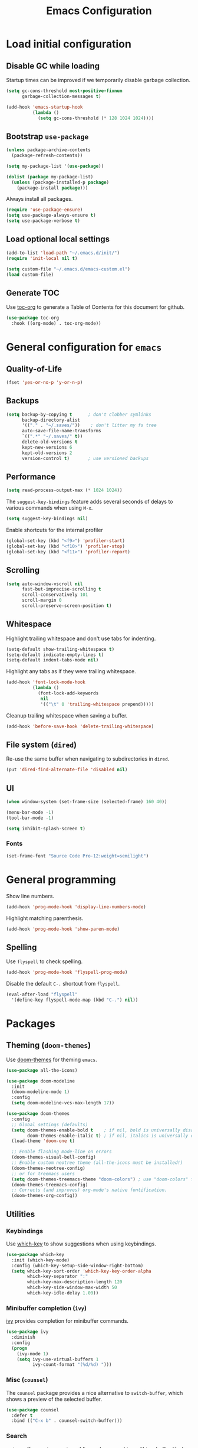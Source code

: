 #+TITLE: Emacs Configuration
* Table of Contents                                            :TOC:noexport:
- [[#load-initial-configuration][Load initial configuration]]
  - [[#disable-gc-while-loading][Disable GC while loading]]
  - [[#bootstrap-use-package][Bootstrap =use-package=]]
  - [[#load-optional-local-settings][Load optional local settings]]
  - [[#generate-toc][Generate TOC]]
- [[#general-configuration-for-emacs][General configuration for =emacs=]]
  - [[#quality-of-life][Quality-of-Life]]
  - [[#backups][Backups]]
  - [[#performance][Performance]]
  - [[#scrolling][Scrolling]]
  - [[#whitespace][Whitespace]]
  - [[#file-system-dired][File system (=dired=)]]
  - [[#ui][UI]]
- [[#general-programming][General programming]]
  - [[#spelling][Spelling]]
- [[#packages][Packages]]
  - [[#theming-doom-themes][Theming (=doom-themes=)]]
  - [[#utilities][Utilities]]
  - [[#project-and-file-management][Project and File Management]]
  - [[#programming][Programming]]

* Load initial configuration

** Disable GC while loading

Startup times can be improved if we temporarily disable garbage collection.

#+BEGIN_SRC emacs-lisp
  (setq gc-cons-threshold most-positive-fixnum
        garbage-collection-messages t)

  (add-hook 'emacs-startup-hook
            (lambda ()
              (setq gc-cons-threshold (* 128 1024 1024))))
#+END_SRC

** Bootstrap =use-package=

#+BEGIN_SRC emacs-lisp
  (unless package-archive-contents
    (package-refresh-contents))

  (setq my-package-list '(use-package))

  (dolist (package my-package-list)
    (unless (package-installed-p package)
      (package-install package)))
#+END_SRC

Always install all packages.

#+BEGIN_SRC emacs-lisp
  (require 'use-package-ensure)
  (setq use-package-always-ensure t)
  (setq use-package-verbose t)
#+END_SRC

** Load optional local settings

#+BEGIN_SRC emacs-lisp
  (add-to-list 'load-path "~/.emacs.d/init/")
  (require 'init-local nil t)
#+END_SRC

#+BEGIN_SRC emacs-lisp
  (setq custom-file "~/.emacs.d/emacs-custom.el")
  (load custom-file)
#+END_SRC

** Generate TOC

Use [[https://github.com/snosov1/toc-org][toc-org]] to generate a Table of Contents for this document for github.

#+BEGIN_SRC emacs-lisp
  (use-package toc-org
    :hook ((org-mode) . toc-org-mode))
#+END_SRC

* General configuration for =emacs=
** Quality-of-Life

#+BEGIN_SRC emacs-lisp
  (fset 'yes-or-no-p 'y-or-n-p)
#+END_SRC

** Backups

#+BEGIN_SRC emacs-lisp
  (setq backup-by-copying t      ; don't clobber symlinks
        backup-directory-alist
        '(("." . "~/.saves/"))    ; don't litter my fs tree
        auto-save-file-name-transforms
        `((".*" "~/.saves/" t))
        delete-old-versions t
        kept-new-versions 6
        kept-old-versions 2
        version-control t)       ; use versioned backups
#+END_SRC

** Performance

#+BEGIN_SRC emacs-lisp
  (setq read-process-output-max (* 1024 1024))
#+END_SRC

The =suggest-key-bindings= feature adds several seconds of delays to various commands when using =M-x=.

#+BEGIN_SRC emacs-lisp
  (setq suggest-key-bindings nil)
#+END_SRC

Enable shortcuts for the internal profiler

#+BEGIN_SRC emacs-lisp
  (global-set-key (kbd "<f9>") 'profiler-start)
  (global-set-key (kbd "<f10>") 'profiler-stop)
  (global-set-key (kbd "<f11>") 'profiler-report)
#+END_SRC

** Scrolling

#+BEGIN_SRC emacs-lisp
  (setq auto-window-vscroll nil
        fast-but-imprecise-scrolling t
        scroll-conservatively 101
        scroll-margin 0
        scroll-preserve-screen-position t)
#+END_SRC

** Whitespace

Highlight trailing whitespace and don't use tabs for indenting.

#+BEGIN_SRC emacs-lisp
  (setq-default show-trailing-whitespace t)
  (setq-default indicate-empty-lines t)
  (setq-default indent-tabs-mode nil)
#+END_SRC

Highlight any tabs as if they were trailing whitespace.

#+BEGIN_SRC emacs-lisp
  (add-hook 'font-lock-mode-hook
            (lambda ()
              (font-lock-add-keywords
               nil
               '(("\t" 0 'trailing-whitespace prepend)))))
#+END_SRC

Cleanup trailing whitespace when saving a buffer.

#+BEGIN_SRC emacs-lisp
  (add-hook 'before-save-hook 'delete-trailing-whitespace)
#+END_SRC

** File system (=dired=)

Re-use the same buffer when navigating to subdirectories in =dired=.

#+begin_src emacs-lisp
  (put 'dired-find-alternate-file 'disabled nil)
#+end_src

** UI

#+BEGIN_SRC emacs-lisp
  (when window-system (set-frame-size (selected-frame) 160 40))

  (menu-bar-mode -1)
  (tool-bar-mode -1)

  (setq inhibit-splash-screen t)
#+END_SRC

*** Fonts

#+begin_src emacs-lisp
  (set-frame-font "Source Code Pro-12:weight=semilight")
#+end_src

* General programming

Show line numbers.

#+BEGIN_SRC emacs-lisp
  (add-hook 'prog-mode-hook 'display-line-numbers-mode)
#+END_SRC

Highlight matching parenthesis.

#+BEGIN_SRC emacs-lisp
  (add-hook 'prog-mode-hook 'show-paren-mode)
#+END_SRC

** Spelling

Use =flyspell= to check spelling.

#+BEGIN_SRC emacs-lisp
  (add-hook 'prog-mode-hook 'flyspell-prog-mode)
#+END_SRC

Disable the default =C-.= shortcut from =flyspell=.

#+BEGIN_SRC emacs-lisp
  (eval-after-load "flyspell"
    '(define-key flyspell-mode-map (kbd "C-.") nil))
#+END_SRC

* Packages
** Theming (=doom-themes=)

Use [[https://github.com/doomemacs/themes][doom-themes]] for theming =emacs=.

#+BEGIN_SRC emacs-lisp
  (use-package all-the-icons)

  (use-package doom-modeline
    :init
    (doom-modeline-mode 1)
    :config
    (setq doom-modeline-vcs-max-length 17))

  (use-package doom-themes
    :config
    ;; Global settings (defaults)
    (setq doom-themes-enable-bold t    ; if nil, bold is universally disabled
          doom-themes-enable-italic t) ; if nil, italics is universally disabled
    (load-theme 'doom-one t)

    ;; Enable flashing mode-line on errors
    (doom-themes-visual-bell-config)
    ;; Enable custom neotree theme (all-the-icons must be installed!)
    (doom-themes-neotree-config)
    ;; or for treemacs users
    (setq doom-themes-treemacs-theme "doom-colors") ; use "doom-colors" for less minimal icon theme
    (doom-themes-treemacs-config)
    ;; Corrects (and improves) org-mode's native fontification.
    (doom-themes-org-config))
#+END_SRC

** Utilities
*** Keybindings

Use [[https://github.com/justbur/emacs-which-key][which-key]] to show suggestions when using keybindings.

#+BEGIN_SRC emacs-lisp
  (use-package which-key
    :init (which-key-mode)
    :config (which-key-setup-side-window-right-bottom)
    (setq which-key-sort-order 'which-key-key-order-alpha
          which-key-separator ":"
          which-key-max-description-length 120
          which-key-side-window-max-width 50
          which-key-idle-delay 1.00))
#+END_SRC

*** Minibuffer completion (=ivy=)

[[https://github.com/abo-abo/swiper#ivy][ivy]] provides completion for minibuffer commands.

#+BEGIN_SRC emacs-lisp
  (use-package ivy
    :diminish
    :config
    (progn
      (ivy-mode 1)
      (setq ivy-use-virtual-buffers 1
            ivy-count-format "(%d/%d) ")))
#+END_SRC

*** Misc (=counsel=)

The =counsel= package provides a nice alternative to =switch-buffer=, which shows a preview of the selected buffer.

#+BEGIN_SRC emacs-lisp
  (use-package counsel
    :defer t
    :bind (("C-x b" . counsel-switch-buffer)))
#+END_SRC

*** Search

[[https://github.com/abo-abo/swiper#swiper][swiper]] offers a nice preview of lines when searching within a buffer (=C-s=).

#+BEGIN_SRC emacs-lisp
  (use-package swiper
    :after (ivy)
    :bind (("C-s" . swiper)))
#+END_SRC

[[https://github.com/dajva/rg.el][rg]] provides [[https://github.com/BurntSushi/ripgrep][ripgrep]] searching within =emacs=.

#+BEGIN_SRC emacs-lisp
  (use-package rg
    :defer t)
#+END_SRC

*** Org mode

#+begin_src emacs-lisp
  (org-babel-do-load-languages
   'org-babel-load-languages
   '((dot . t)))
#+end_src

Enable syntax highlighting when exporting as PDFs. Requires the =minted= package for LaTeX.

#+begin_src emacs-lisp
  (add-to-list 'org-latex-packages-alist '("" "minted"))
  (setq org-latex-listings 'minted)

  (setq org-latex-pdf-process
        '("pdflatex -shell-escape -interaction nonstopmode -output-directory %o %f"
          "pdflatex -shell-escape -interaction nonstopmode -output-directory %o %f"
          "pdflatex -shell-escape -interaction nonstopmode -output-directory %o %f"))
#+end_src

#+BEGIN_SRC emacs-lisp
  (require 'org-clock)
  (setq org-clock-persist t)
  (org-clock-persistence-insinuate)
#+END_SRC

*** Notekeeping (=org-roam=)

Use [[https://www.orgroam.com/][=org-roam=]] for notekeeping and timetracking.

#+BEGIN_SRC emacs-lisp
  (use-package org-roam
    :init
    (setq org-roam-v2-ack t)
    :custom
    (org-roam-directory "~/org-roam")
    :bind (("C-c n l" . org-roam-buffer-toggle)
           ("C-c n f" . org-roam-node-find)
           ("C-c n i" . org-roam-node-insert))
    :config
    (org-roam-setup))

#+END_SRC

*** Better undo (=undo-tree=)

[[https://gitlab.com/tsc25/undo-tree][undo-tree]] provides a nice tree-view of the undo history.

#+BEGIN_SRC emacs-lisp
  (use-package undo-tree
    :init
    (setq undo-tree-history-directory-alist '(("." . "~/.emacs.d/undo"))
          undo-tree-auto-save-history nil)
    :config
    (global-undo-tree-mode))
#+END_SRC

** Project and File Management
*** Startup Dashboard (=dashboard=)

[[https://github.com/emacs-dashboard/emacs-dashboard][dashboard]] shows a list of recent projects and files when opening =emacs=.

#+BEGIN_SRC emacs-lisp
  (use-package dashboard
    :after (projectile)
    :init
    (setq dashboard-center-content t
          dashboard-set-heading-icons t
          dashboard-projects-backend 'projectile
          dashboard-items '((projects . 5)
                            (recents . 10)))
    :config
    (dashboard-setup-startup-hook))
#+END_SRC

*** File Explorer (=treemacs=)

[[https://github.com/Alexander-Miller/treemacs][treemacs]] offers a Eclipse-like project explorer.

Note that we exclude some build directories so that changes in files don't propagate to =treemacs=.

#+BEGIN_SRC emacs-lisp
  (use-package treemacs
    :defer t
    :bind (("<f1>" . treemacs)
           ("<f5>" . treemacs-find-file))
    :config
    (progn
      (setq treemacs-space-between-root-nodes nil)
      (treemacs-follow-mode -1)
      (defun treemacs-ignore (filename absolute-path)
        (or (cl-search "/.shadow-cljs" absolute-path)
            (cl-search "/.idea" absolute-path)
            (cl-search "/target" absolute-path)
            (cl-search "/node_modules" absolute-path)))
      (add-to-list 'treemacs-ignored-file-predicates #'treemacs-ignore)))

  (use-package treemacs-all-the-icons
    :after (treemacs))
#+END_SRC

*** Project Management (=projectile=)

[[https://github.com/bbatsov/projectile][projectile]] is used for managing projects.

#+BEGIN_SRC emacs-lisp
  (use-package projectile
    :after (ivy)
    :custom ((projectile-completion-system 'ivy))
    :init
    (progn
      (projectile-mode +1)
      (setq projectile-project-search-path '("~/work/"))
      (setq projectile-switch-project-action #'projectile-dired))
    :bind (:map projectile-mode-map
                ("C-c p" . projectile-command-map)))
#+END_SRC

Integration with [[https://github.com/Alexander-Miller/treemacs][treemacs]].

#+BEGIN_SRC emacs-lisp
  (use-package treemacs-projectile
    :after (treemacs projectile))
#+END_SRC

Integration with [[https://github.com/abo-abo/swiper#counsel][counsel]] through [[https://github.com/ericdanan/counsel-projectile][counsel-projectile]].

#+BEGIN_SRC emacs-lisp
  (use-package counsel-projectile
    :hook (prog-mode . counsel-projectile-mode)
    :after (projectile ivy counsel)
    :bind (("C-c p s r" . counsel-projectile-rg)))
#+END_SRC

*** Git

#+BEGIN_SRC emacs-lisp
  (use-package magit
    :commands (magit-status))
#+END_SRC

Use =treemacs-magit= to update the =treemacs= view when =magit= updates the =git= repository state.

#+BEGIN_SRC emacs-lisp
  (use-package treemacs-magit
    :after (magit treemacs))
#+END_SRC


#+BEGIN_SRC emacs-lisp
  (use-package diff-hl
    :hook ((prog-mode . global-diff-hl-mode)
           (dired-mode . diff-hl-dired-mode)
           (magit-pre-refresh . diff-hl-magit-pre-refresh)
           (magit-post-refresh . diff-hl-magit-post-refresh)))
#+END_SRC

** Programming
*** Completion (=company=)

#+BEGIN_SRC emacs-lisp
  (use-package company
    :hook (after-init . global-company-mode)
    :init
    (setq company-minimum-prefix-length 3
          tab-always-indent 'complete))
#+END_SRC

*** Language Server Protocol
**** General Setup

#+BEGIN_SRC emacs-lisp
  (use-package lsp-mode
    :defer 0
    :init
    (setq
     ;; set prefix for lsp-command-keymap (few alternatives - "C-l", "C-c l")
     lsp-keymap-prefix "C-c l"
     lsp-idle-delay 1.0
     lsp-lens-enable t
     ;; We don't use yasnippet
     lsp-enable-snippet nil
     ;; Prefer cider completion
     lsp-completion-enable nil
     ;; Prefer clojure-mode indentation
     lsp-enable-indentation nil
     lsp-modeline-code-actions-enable nil
     ;; For logging IO between client and server
     lsp-log-io nil)
    :hook (;; replace XXX-mode with concrete major-mode(e. g. python-mode)
           (clojure-mode . lsp)
           (clojurescript-mode . lsp)
           (clojurec-mode . lsp)
           (js-mode . lsp)
           (typescript-mode . lsp)
           ;; if you want which-key integration
           (lsp-mode . lsp-enable-which-key-integration))
    :bind (("<C-return>" . lsp-find-definition)
           ("<C-.>" . lsp-find-definition)
           ("<C-M-return>" . lsp-describe-thing-at-point))
    :commands (lsp lsp-deferred))
#+END_SRC

#+BEGIN_SRC emacs-lisp
  (use-package lsp-ui
    :init
    (setq lsp-ui-sideline-show-code-actions nil
          lsp-ui-doc-show-with-cursor t)
    :bind (("M-." . lsp-ui-peek-find-references)))
#+END_SRC

#+BEGIN_SRC emacs-lisp
  (use-package lsp-treemacs
    :bind (("<f2>" . lsp-treemacs-symbols)
           ("<f3>" . lsp-treemacs-call-hierarchy))
    :init
    (setq lsp-treemacs-symbols-sort-functions '(lsp-treemacs-sort-by-name)))
#+END_SRC

**** Java

#+BEGIN_SRC emacs-lisp
  (use-package lsp-java
    :defer t
    :hook ((java-mode . lsp)))
#+END_SRC

*** Language Modes
**** HTML

Set =.html= indentation from 2 to 4.

#+BEGIN_SRC emacs-lisp
  (add-hook 'html-mode-hook
            (lambda ()
              (set (make-local-variable 'sgml-basic-offset) 4)))
#+END_SRC

**** Docker and =docker-compose=

#+BEGIN_SRC emacs-lisp
  (use-package dockerfile-mode
    :defer t)
#+END_SRC

#+BEGIN_SRC emacs-lisp
  (use-package docker-compose-mode
    :defer t)
#+END_SRC

**** Graphviz and =dot=

#+BEGIN_SRC emacs-lisp
  (use-package graphviz-dot-mode
    :defer t
    :hook ((dot . graphviz-dot-mode))
    :config
    (setq graphviz-dot-indent-width 2))
#+END_SRC

**** Groovy

#+BEGIN_SRC emacs-lisp
  (use-package groovy-mode
    :defer t)
#+END_SRC

**** Typescript

#+BEGIN_SRC emacs-lisp
  (use-package typescript-mode
    :defer t)
#+END_SRC

**** Javascript

#+BEGIN_SRC emacs-lisp
  (use-package json-mode
    :defer t
    :config (setq js-indent-level 2))
#+END_SRC

#+BEGIN_SRC emacs-lisp
  (use-package js2-mode
    :defer t
    :init
    (add-hook
     'js-mode-hook
     (lambda ()
       (unless (eq major-mode 'json-mode)
               (js2-minor-mode)))))
#+END_SRC

**** SSH config files

#+BEGIN_SRC emacs-lisp
  (use-package ssh-config-mode
    :defer t)
#+END_SRC

*** Clojure
**** =clojure-mode=

#+BEGIN_SRC emacs-lisp
  (use-package clojure-mode
    :defer t
    :config
    (setq clojure-indent-style 'align-arguments
          clojure-align-forms-automatically t))
#+END_SRC

**** =cider=

#+BEGIN_SRC emacs-lisp
  (use-package cider
    :defer t
    :config
    (progn
      (setq nrepl-log-messages t
            cider-repl-buffer-size-limit 1000
            cider-repl-pop-to-buffer-on-connect nil
            cider-repl-use-clojure-font-lock t
            cider-prompt-save-file-on-load 'always-save
            cider-font-lock-dynamically '(macro core function var)
            cider-eldoc-display-for-symbol-at-point nil
            cider-offer-to-open-cljs-app-in-browser nil
            nrepl-hide-special-buffers t
            cider-overlays-use-font-lock t
            cider-enrich-classpath nil)

      (cider-repl-toggle-pretty-printing)

      (put-clojure-indent 'testit/fact 1)
      (put-clojure-indent 'testit.core/fact 1)
      (put-clojure-indent 'page/html5 1)
      (put-clojure-indent 'fact 1)
      (put-clojure-indent 'rf/reg-event-fx 1)
      (put-clojure-indent 'chain/reg-chain 1)
      (put-clojure-indent 'rf/reg-sub 1)
      (put-clojure-indent 'rf/reg-event-db 1)
      (put-clojure-indent 'futil/for-all 1)
      (put-clojure-indent 'futil/for-frag 1)
      (put-clojure-indent 'for-frag 1)
      (put-clojure-indent 'for-all 1)
      (put-clojure-indent 'u/for-all 1)
      (put-clojure-indent 'not-join 1)
      (put-clojure-indent 'r/with-let 1)
      (put-clojure-indent 'p/if-all-let 1)
      (put-clojure-indent 'test-seq/seq-tx 1)))
#+END_SRC

**** =parinfer-rust-mode=

#+BEGIN_SRC emacs-lisp
  (use-package parinfer-rust-mode
    :hook (emacs-lisp-mode
           clojure-mode
           emacs-lisp-mode
           common-lisp-mode
           scheme-mode
           lisp-mode)
    :init
    (setq parinfer-rust-auto-download t
          parinfer-rust-check-before-enable nil))
#+END_SRC

**** Utilities

#+BEGIN_SRC emacs-lisp
  (defun jet-transit-to-edn ()
    "Run transit->edn conversion on the active buffer."
    (interactive)
    (shell-command-on-region
     (region-beginning)
     (region-end)
     "/home/lassemaatta/bin/jet --pretty --from transit --edn-reader-opts '{:default tagged-literal}'"
     (current-buffer)
     t
     "*jet error buffer*"
     t))

  (defun jet-edn-to-edn ()
    "Format EDN in the active buffer region."
    (interactive)
    (shell-command-on-region
     (region-beginning)
     (region-end)
     "/home/lassemaatta/bin/jet --pretty --from edn --edn-reader-opts '{:default tagged-literal}'"
     (current-buffer)
     t
     "*jet error buffer*"
     t))
#+END_SRC
